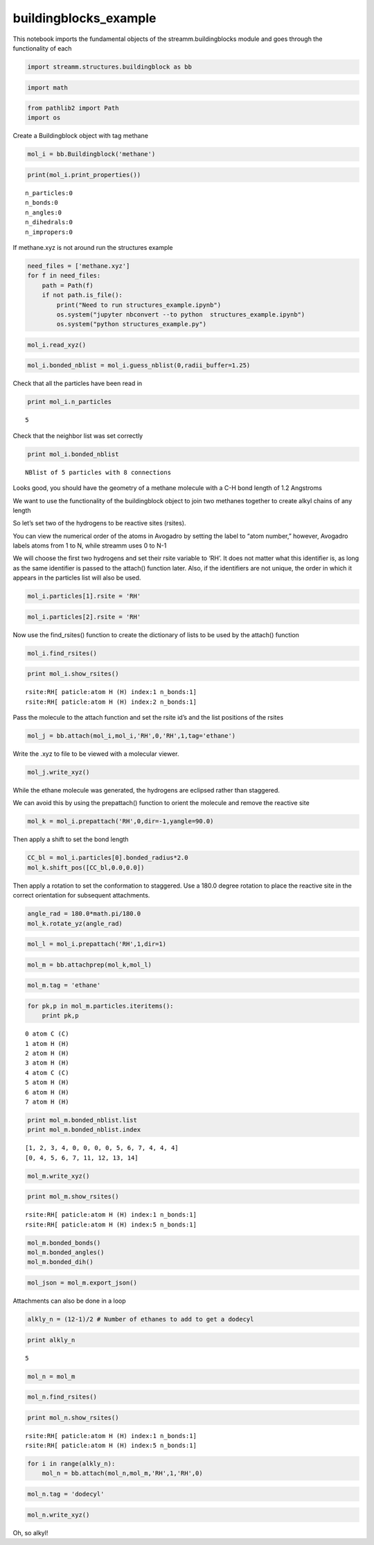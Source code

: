 .. _buildingblocks_example:
  
buildingblocks_example
========================
 

This notebook imports the fundamental objects of the
streamm.buildingblocks module and goes through the functionality of each

.. code:: python

    import streamm.structures.buildingblock as bb

.. code:: python

    import math

.. code:: python

    from pathlib2 import Path
    import os

Create a Buildingblock object with tag methane

.. code:: python

    mol_i = bb.Buildingblock('methane')

.. code:: python

    print(mol_i.print_properties())


.. parsed-literal::

     n_particles:0 
     n_bonds:0
     n_angles:0
     n_dihedrals:0
     n_impropers:0


If methane.xyz is not around run the structures example

.. code:: python

    need_files = ['methane.xyz']
    for f in need_files:
        path = Path(f)
        if not path.is_file():
            print("Need to run structures_example.ipynb")
            os.system("jupyter nbconvert --to python  structures_example.ipynb")
            os.system("python structures_example.py")

.. code:: python

    mol_i.read_xyz()

.. code:: python

    mol_i.bonded_nblist = mol_i.guess_nblist(0,radii_buffer=1.25)

Check that all the particles have been read in

.. code:: python

    print mol_i.n_particles


.. parsed-literal::

    5


Check that the neighbor list was set correctly

.. code:: python

    print mol_i.bonded_nblist


.. parsed-literal::

     NBlist of 5 particles with 8 connections


Looks good, you should have the geometry of a methane molecule with a
C-H bond length of 1.2 Angstroms

We want to use the functionality of the buildingblock object to join two
methanes together to create alkyl chains of any length

So let’s set two of the hydrogens to be reactive sites (rsites).

You can view the numerical order of the atoms in Avogadro by setting the
label to “atom number,” however, Avogadro labels atoms from 1 to N,
while streamm uses 0 to N-1

We will choose the first two hydrogens and set their rsite variable to
‘RH’. It does not matter what this identifier is, as long as the same
identifier is passed to the attach() function later. Also, if the
identifiers are not unique, the order in which it appears in the
particles list will also be used.

.. code:: python

    mol_i.particles[1].rsite = 'RH'

.. code:: python

    mol_i.particles[2].rsite = 'RH'

Now use the find_rsites() function to create the dictionary of lists to
be used by the attach() function

.. code:: python

    mol_i.find_rsites()

.. code:: python

    print mol_i.show_rsites()


.. parsed-literal::

    rsite:RH[ paticle:atom H (H) index:1 n_bonds:1] 
    rsite:RH[ paticle:atom H (H) index:2 n_bonds:1] 
    


Pass the molecule to the attach function and set the rsite id’s and the
list positions of the rsites

.. code:: python

    mol_j = bb.attach(mol_i,mol_i,'RH',0,'RH',1,tag='ethane')

Write the .xyz to file to be viewed with a molecular viewer.

.. code:: python

    mol_j.write_xyz()

While the ethane molecule was generated, the hydrogens are eclipsed
rather than staggered.

We can avoid this by using the prepattach() function to orient the
molecule and remove the reactive site

.. code:: python

    mol_k = mol_i.prepattach('RH',0,dir=-1,yangle=90.0)

Then apply a shift to set the bond length

.. code:: python

    CC_bl = mol_i.particles[0].bonded_radius*2.0
    mol_k.shift_pos([CC_bl,0.0,0.0])

Then apply a rotation to set the conformation to staggered. Use a 180.0
degree rotation to place the reactive site in the correct orientation
for subsequent attachments.

.. code:: python

    angle_rad = 180.0*math.pi/180.0 
    mol_k.rotate_yz(angle_rad)

.. code:: python

    mol_l = mol_i.prepattach('RH',1,dir=1)

.. code:: python

    mol_m = bb.attachprep(mol_k,mol_l)

.. code:: python

    mol_m.tag = 'ethane'

.. code:: python

    for pk,p in mol_m.particles.iteritems():
        print pk,p


.. parsed-literal::

    0 atom C (C)
    1 atom H (H)
    2 atom H (H)
    3 atom H (H)
    4 atom C (C)
    5 atom H (H)
    6 atom H (H)
    7 atom H (H)


.. code:: python

    print mol_m.bonded_nblist.list 
    print mol_m.bonded_nblist.index 


.. parsed-literal::

    [1, 2, 3, 4, 0, 0, 0, 0, 5, 6, 7, 4, 4, 4]
    [0, 4, 5, 6, 7, 11, 12, 13, 14]


.. code:: python

    mol_m.write_xyz()

.. code:: python

    print mol_m.show_rsites()


.. parsed-literal::

    rsite:RH[ paticle:atom H (H) index:1 n_bonds:1] 
    rsite:RH[ paticle:atom H (H) index:5 n_bonds:1] 
    


.. code:: python

    mol_m.bonded_bonds()
    mol_m.bonded_angles()
    mol_m.bonded_dih()

.. code:: python

    mol_json = mol_m.export_json()

Attachments can also be done in a loop

.. code:: python

    alkly_n = (12-1)/2 # Number of ethanes to add to get a dodecyl 

.. code:: python

    print alkly_n


.. parsed-literal::

    5


.. code:: python

    mol_n = mol_m 

.. code:: python

    mol_n.find_rsites()

.. code:: python

    print mol_n.show_rsites()


.. parsed-literal::

    rsite:RH[ paticle:atom H (H) index:1 n_bonds:1] 
    rsite:RH[ paticle:atom H (H) index:5 n_bonds:1] 
    


.. code:: python

    for i in range(alkly_n):
        mol_n = bb.attach(mol_n,mol_m,'RH',1,'RH',0)

.. code:: python

    mol_n.tag = 'dodecyl'

.. code:: python

    mol_n.write_xyz()

Oh, so alkyl!
